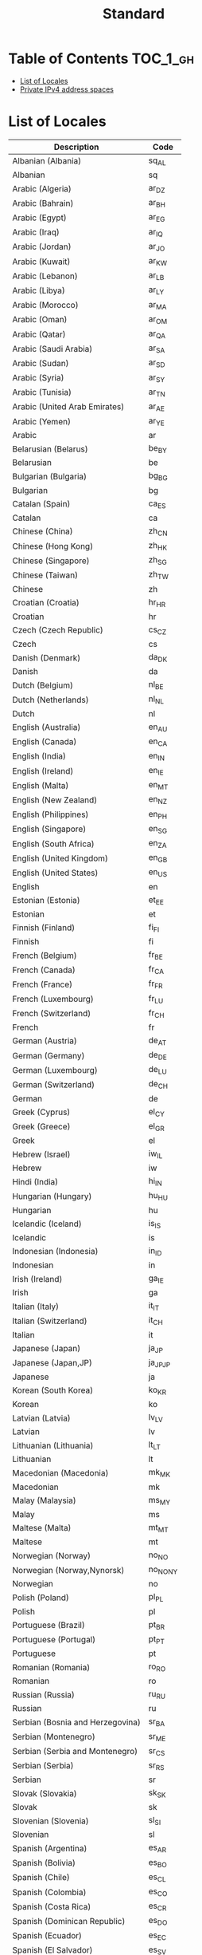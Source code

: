#+TITLE: Standard

* Table of Contents :TOC_1_gh:
- [[#list-of-locales][List of Locales]]
- [[#private-ipv4-address-spaces][Private IPv4 address spaces]]

* List of Locales
| Description                        | Code       |
|------------------------------------+------------|
| Albanian (Albania)	               | 	sq_AL    |
| Albanian	                         | 	sq       |
| Arabic (Algeria)	                 | 	ar_DZ    |
| Arabic (Bahrain)	                 | 	ar_BH    |
| Arabic (Egypt)	                   | 	ar_EG    |
| Arabic (Iraq)	                    | 	ar_IQ    |
| Arabic (Jordan)	                  | 	ar_JO    |
| Arabic (Kuwait)	                  | 	ar_KW    |
| Arabic (Lebanon)	                 | 	ar_LB    |
| Arabic (Libya)	                   | 	ar_LY    |
| Arabic (Morocco)	                 | 	ar_MA    |
| Arabic (Oman)	                    | 	ar_OM    |
| Arabic (Qatar)	                   | 	ar_QA    |
| Arabic (Saudi Arabia)	            | 	ar_SA    |
| Arabic (Sudan)	                   | 	ar_SD    |
| Arabic (Syria)	                   | 	ar_SY    |
| Arabic (Tunisia)	                 | 	ar_TN    |
| Arabic (United Arab Emirates)	    | 	ar_AE    |
| Arabic (Yemen)	                   | 	ar_YE    |
| Arabic	                           | 	ar       |
| Belarusian (Belarus)	             | 	be_BY    |
| Belarusian	                       | 	be       |
| Bulgarian (Bulgaria)	             | 	bg_BG    |
| Bulgarian	                        | 	bg       |
| Catalan (Spain)	                  | 	ca_ES    |
| Catalan	                          | 	ca       |
| Chinese (China)	                  | 	zh_CN    |
| Chinese (Hong Kong)	              | 	zh_HK    |
| Chinese (Singapore)	              | 	zh_SG    |
| Chinese (Taiwan)	                 | 	zh_TW    |
| Chinese	                          | 	zh       |
| Croatian (Croatia)	               | 	hr_HR    |
| Croatian	                         | 	hr       |
| Czech (Czech Republic)	           | 	cs_CZ    |
| Czech	                            | 	cs       |
| Danish (Denmark)	                 | 	da_DK    |
| Danish	                           | 	da       |
| Dutch (Belgium)	                  | 	nl_BE    |
| Dutch (Netherlands)	              | 	nl_NL    |
| Dutch	                            | 	nl       |
| English (Australia)	              | 	en_AU    |
| English (Canada)	                 | 	en_CA    |
| English (India)	                  | 	en_IN    |
| English (Ireland)	                | 	en_IE    |
| English (Malta)	                  | 	en_MT    |
| English (New Zealand)	            | 	en_NZ    |
| English (Philippines)	            | 	en_PH    |
| English (Singapore)	              | 	en_SG    |
| English (South Africa)	           | 	en_ZA    |
| English (United Kingdom)	         | 	en_GB    |
| English (United States)	          | 	en_US    |
| English	                          | 	en       |
| Estonian (Estonia)	               | 	et_EE    |
| Estonian	                         | 	et       |
| Finnish (Finland)	                | 	fi_FI    |
| Finnish	                          | 	fi       |
| French (Belgium)	                 | 	fr_BE    |
| French (Canada)	                  | 	fr_CA    |
| French (France)	                  | 	fr_FR    |
| French (Luxembourg)	              | 	fr_LU    |
| French (Switzerland)	             | 	fr_CH    |
| French	                           | 	fr       |
| German (Austria)	                 | 	de_AT    |
| German (Germany)	                 | 	de_DE    |
| German (Luxembourg)	              | 	de_LU    |
| German (Switzerland)	             | 	de_CH    |
| German	                           | 	de       |
| Greek (Cyprus)	                   | 	el_CY    |
| Greek (Greece)	                   | 	el_GR    |
| Greek	                            | 	el       |
| Hebrew (Israel)	                  | 	iw_IL    |
| Hebrew	                           | 	iw       |
| Hindi (India)	                    | 	hi_IN    |
| Hungarian (Hungary)	              | 	hu_HU    |
| Hungarian	                        | 	hu       |
| Icelandic (Iceland)	              | 	is_IS    |
| Icelandic	                        | 	is       |
| Indonesian (Indonesia)	           | 	in_ID    |
| Indonesian	                       | 	in       |
| Irish (Ireland)	                  | 	ga_IE    |
| Irish	                            | 	ga       |
| Italian (Italy)	                  | 	it_IT    |
| Italian (Switzerland)	            | 	it_CH    |
| Italian	                          | 	it       |
| Japanese (Japan)	                 | 	ja_JP    |
| Japanese (Japan,JP)	              | 	ja_JP_JP |
| Japanese	                         | 	ja       |
| Korean (South Korea)	             | 	ko_KR    |
| Korean	                           | 	ko       |
| Latvian (Latvia)	                 | 	lv_LV    |
| Latvian	                          | 	lv       |
| Lithuanian (Lithuania)	           | 	lt_LT    |
| Lithuanian	                       | 	lt       |
| Macedonian (Macedonia)	           | 	mk_MK    |
| Macedonian	                       | 	mk       |
| Malay (Malaysia)	                 | 	ms_MY    |
| Malay	                            | 	ms       |
| Maltese (Malta)	                  | 	mt_MT    |
| Maltese	                          | 	mt       |
| Norwegian (Norway)	               | 	no_NO    |
| Norwegian (Norway,Nynorsk)	       | 	no_NO_NY |
| Norwegian	                        | 	no       |
| Polish (Poland)	                  | 	pl_PL    |
| Polish	                           | 	pl       |
| Portuguese (Brazil)	              | 	pt_BR    |
| Portuguese (Portugal)	            | 	pt_PT    |
| Portuguese	                       | 	pt       |
| Romanian (Romania)	               | 	ro_RO    |
| Romanian	                         | 	ro       |
| Russian (Russia)	                 | 	ru_RU    |
| Russian	                          | 	ru       |
| Serbian (Bosnia and Herzegovina)	 | 	sr_BA    |
| Serbian (Montenegro)	             | 	sr_ME    |
| Serbian (Serbia and Montenegro)	  | 	sr_CS    |
| Serbian (Serbia)	                 | 	sr_RS    |
| Serbian	                          | 	sr       |
| Slovak (Slovakia)	                | 	sk_SK    |
| Slovak	                           | 	sk       |
| Slovenian (Slovenia)	             | 	sl_SI    |
| Slovenian	                        | 	sl       |
| Spanish (Argentina)	              | 	es_AR    |
| Spanish (Bolivia)	                | 	es_BO    |
| Spanish (Chile)	                  | 	es_CL    |
| Spanish (Colombia)	               | 	es_CO    |
| Spanish (Costa Rica)	             | 	es_CR    |
| Spanish (Dominican Republic)	     | 	es_DO    |
| Spanish (Ecuador)	                | 	es_EC    |
| Spanish (El Salvador)	            | 	es_SV    |
| Spanish (Guatemala)	              | 	es_GT    |
| Spanish (Honduras)	               | 	es_HN    |
| Spanish (Mexico)	                 | 	es_MX    |
| Spanish (Nicaragua)	              | 	es_NI    |
| Spanish (Panama)	                 | 	es_PA    |
| Spanish (Paraguay)	               | 	es_PY    |
| Spanish (Peru)	                   | 	es_PE    |
| Spanish (Puerto Rico)	            | 	es_PR    |
| Spanish (Spain)	                  | 	es_ES    |
| Spanish (United States)	          | 	es_US    |
| Spanish (Uruguay)	                | 	es_UY    |
| Spanish (Venezuela)	              | 	es_VE    |
| Spanish	                          | 	es       |
| Swedish (Sweden)	                 | 	sv_SE    |
| Swedish	                          | 	sv       |
| Thai (Thailand)	                  | 	th_TH    |
| Thai (Thailand,TH)	               | 	th_TH_TH |
| Thai	                             | 	th       |
| Turkish (Turkey)	                 | 	tr_TR    |
| Turkish	                          | 	tr       |
| Ukrainian (Ukraine)	              | 	uk_UA    |
| Ukrainian	                        | 	uk       |
| Vietnamese (Vietnam)	             | 	vi_VN    |
| Vietnamese	                       | 	vi       |

:REFERENCES:
- https://en.wikipedia.org/wiki/List_of_ISO_639-1_codes
- http://www.roseindia.net/tutorials/I18N/locales-list.shtml
:END:

* Private IPv4 address spaces
[[file:_img/screenshot_2017-06-12_19-04-42.png]]

:REFERENCES:
- https://en.wikipedia.org/wiki/Private_network
:END:
